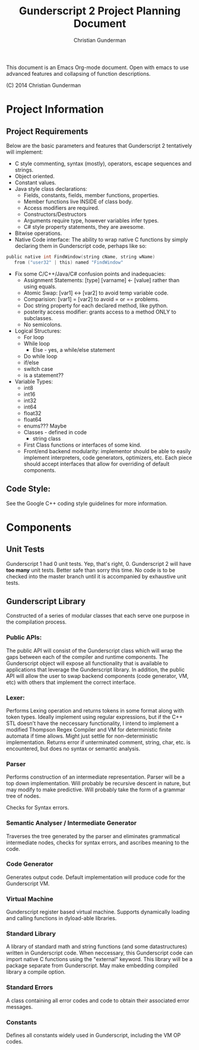 #+TITLE: Gunderscript 2 Project Planning Document
#+AUTHOR: Christian Gunderman

This document is an Emacs Org-mode document. Open with emacs to use advanced
features and collapsing of function descriptions.

(C) 2014 Christian Gunderman

* Project Information
** Project Requirements
   Below are the basic parameters and features that Gunderscript 2 
   tentatively will implement:

   - C style commenting, syntax (mostly), operators, escape sequences
     and strings.
   - Object oriented.
   - Constant values.
   - Java style class declarations:
     + Fields, constants, fields, member functions, properties.
     + Member functions live INSIDE of class body.
     + Access modifiers are required.
     + Constructors/Destructors
     + Arguments require type, however variables infer types.
     + C# style property statements, they are awesome.
   - Bitwise operations.
   - Native Code interface: The ability to wrap native C functions
     by simply declaring them in Gunderscript code, perhaps like so:

   #+BEGIN_SRC C
     public native int FindWindow(string cName, string wName) 
        from ("user32" | this) named "FindWindow"
   #+END_SRC
   - Fix some C/C++/Java/C# confusion points and inadequacies:
     + Assignment Statements: [type] [varname] <- [value] rather
       than using equals.
     + Atomic Swap: [var1] <-> [var2] to avoid temp variable code.
     + Comparision: [var1] = [var2] to avoid = or == problems.
     + Doc string property for each declared method, like python.
     + posterity access modifier: grants access to a method ONLY to
       subclasses.
     + No semicolons.
   - Logical Structures:
     + For loop
     + While loop
       - Else - yes, a while/else statement
     + Do while loop
     + if/else
     + switch case
     + is a statement??
   - Variable Types:
     + int8
     + int16
     + int32
     + int64
     + float32
     + float64
     + enums??? Maybe
     + Classes - defined in code
       * string class
     + First Class functions or interfaces of some kind.
     + Front/end backend modularity: implementor should be able to easily
       implement interpreters, code generators, optimizers, etc. Each piece
       should accept interfaces that allow for overriding of default components.

** Code Style:
   See the Google C++ coding style guidelines for more information.
* Components
** Unit Tests

    Gunderscript 1 had 0 unit tests. Yep, that's right, 0. Gunderscript 2 will
    have *too many* unit tests. Better safe than sorry this time. No code is to
    be checked into the master branch until it is accompanied by exhaustive unit
    tests.

** Gunderscript Library

    Constructed of a series of modular classes that each serve one purpose in
    the compilation process. 

*** Public APIs:
    The public API will consist of the Gunderscript class which
    will wrap the gaps between each of the compiler and runtime components.
    The Gunderscript object will expose all functionality that is available
    to applications that leverage the Gunderscript library. In addition, the
    public API will allow the user to swap backend components (code generator,
    VM, etc) with others that implement the correct interface.

*** Lexer:
    Performs Lexing operation and returns tokens in some format along
    with token types. Ideally implement using regular expressions, but if the
    C++ STL doesn't have the neccessary functionality, I intend to implement
    a modified Thompson Regex Compiler and VM for deterministic finite
    automata if time allows. Might just settle for non-deterministic
    implementation. Returns error if unterminated comment, string, char, etc.
    is encountered, but does no syntax or semantic analysis.

*** Parser
    Performs construction of an intermediate representation. Parser will be a
    top down implementation. Will probably be recursive descent in nature, but
    may modify to make predictive. Will probably take the form of a grammar tree
    of nodes. 

    Checks for Syntax errors.

*** Semantic Analyser / Intermediate Generator
    Traverses the tree generated by the parser and eliminates grammatical
    intermediate nodes, checks for syntax errors, and ascribes meaning to the
    code. 

*** Code Generator
    Generates output code. Default implementation will produce code for the
    Gunderscript VM.

*** Virtual Machine
    Gunderscript register based virtual machine. Supports dynamically loading
    and calling functions in dyload-able libraries.

*** Standard Library
    A library of standard math and string functions (and some datastructures)
    written in Gunderscript code. When neccessary, this Gunderscript code can
    import native C functions using the "external" keyword. This library will
    be a package separate from Gunderscript. May make embedding compiled library
    a compile option.

*** Standard Errors
    A class containing all error codes and code to obtain their associated error
    messages.

*** Constants
    Defines all constants widely used in Gunderscript, including the VM OP codes.
